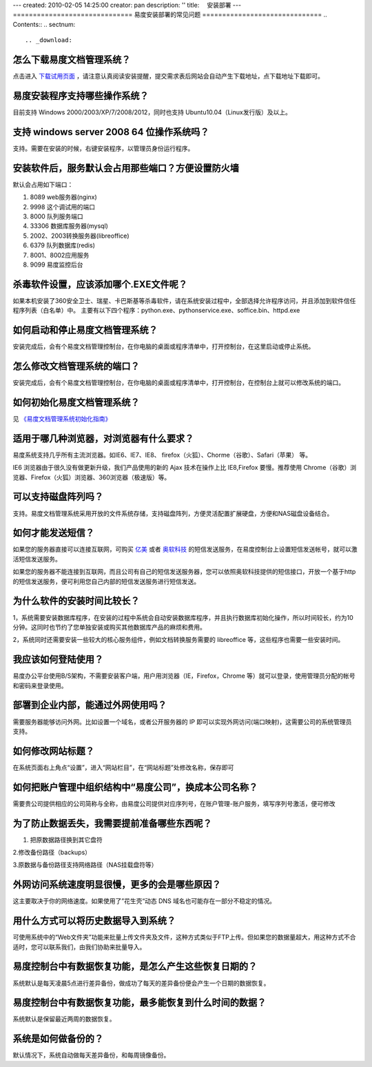 ---
created: 2010-02-05 14:25:00
creator: pan
description: ''
title: 　安装部署
---
==============================
易度安装部署的常见问题
==============================
.. Contents::
.. sectnum::


.. _download:

怎么下载易度文档管理系统？
=====================================
点击进入 `下载试用页面 <http://edodocs.com/help/download.rst>`__ ，请注意认真阅读安装提醒，提交需求表后网站会自动产生下载地址，点下载地址下载即可。


.. _system:

易度安装程序支持哪些操作系统？
=====================================
目前支持 Windows 2000/2003/XP/7/2008/2012，同时也支持 Ubuntu10.04（Linux发行版）及以上。


.. _windows-all:

支持 windows server 2008 64 位操作系统吗？
==================================================
支持。需要在安装的时候，右键安装程序，以管理员身份运行程序。


.. _set-port:

安装软件后，服务默认会占用那些端口？方便设置防火墙
======================================================
默认会占用如下端口：

1. 8089 web服务器(nginx)

2. 9998 这个调试用的端口

3. 8000 队列服务端口

4. 33306 数据库服务器(mysql)

5. 2002、2003转换服务器(libreoffice)

6. 6379 队列数据库(redis)

7. 8001、8002应用服务

8. 9099 易度监控后台

.. _360exe:

杀毒软件设置，应该添加哪个.EXE文件呢？
================================================================
如果本机安装了360安全卫士、瑞星、卡巴斯基等杀毒软件，请在系统安装过程中，全部选择允许程序访问，并且添加到软件信任程序列表（白名单）中。 主要有以下四个程序：python.exe、pythonservice.exe、soffice.bin、httpd.exe


.. _on-off:

如何启动和停止易度文档管理系统？
===========================================
安装完成后，会有个易度文档管理控制台，在你电脑的桌面或程序清单中，打开控制台，在这里启动或停止系统。


.. _modify-port:

怎么修改文档管理系统的端口？
======================================
安装完成后，会有个易度文档管理控制台，在你电脑的桌面或程序清单中，打开控制台，在控制台上就可以修改系统的端口。


.. _initialization:

如何初始化易度文档管理系统？
======================================
见 `《易度文档管理系统初始化指南》 <http://viewer.everydo.com:9870/@@view?source=http%3A%2F%2Fdownload.zopen.cn%2Freleases%2Fdocs%2F%25E6%2598%2593%25E5%25BA%25A6%25E6%2596%2587%25E6%25A1%25A3%25E7%25AE%25A1%25E7%2590%2586%25E7%25B3%25BB%25E7%25BB%259F%25E5%2588%259D%25E5%25A7%258B%25E5%258C%2596%25E6%258C%2587%25E5%258D%2597.pdf>`_


.. _browser:

适用于哪几种浏览器，对浏览器有什么要求？
=====================================================
易度系统支持几乎所有主流浏览器。如IE6、IE7、IE8、 firefox（火狐）、Chorme（谷歌）、Safari（苹果） 等。

IE6 浏览器由于很久没有做更新升级，我们产品使用的新的 Ajax 技术在操作上比 IE8,Firefox 要慢。推荐使用 Chrome（谷歌）浏览器、Firefox（火狐）浏览器、360浏览器（极速版）等。


.. _disk-array:

可以支持磁盘阵列吗？
===========================================
支持。易度文档管理系统采用开放的文件系统存储，支持磁盘阵列，方便灵活配置扩展硬盘，方便和NAS磁盘设备结合。


.. _sms:

如何才能发送短信？
===========================================
如果您的服务器直接可以连接互联网，可购买 `亿美 <http://www.emay.cn/>`__ 或者 `奥软科技 <http://www.ensms.com/>`__ 的短信发送服务，在易度控制台上设置短信发送帐号，就可以激活短信发送服务。

如果您的服务器不能连接到互联网，而且公司有自己的短信发送服务器，您可以依照奥软科技提供的短信接口，开放一个基于http的短信发送服务，便可利用您自己内部的短信发送服务进行短信发送。


.. _time:

为什么软件的安装时间比较长？
===========================================
1，系统需要安装数据库程序，在安装的过程中系统会自动安装数据库程序，并且执行数据库初始化操作，所以时间较长，约为10分钟。这同时也节约了您单独安装或购买其他数据库产品的麻烦和费用。

2，系统同时还需要安装一些较大的核心服务组件，例如文档转换服务需要的 libreoffice 等，这些程序也需要一些安装时间。


.. _login:

我应该如何登陆使用？
===========================================
易度办公平台使用B/S架构，不需要安装客户端，用户用浏览器（IE，Firefox，Chrome 等）就可以登录，使用管理员分配的帐号和密码来登录使用。


.. _waiwang:

部署到企业内部，能通过外网使用吗？
===========================================
需要服务器能够访问外网。比如设置一个域名，或者公开服务器的 IP 即可以实现外网访问(端口映射)，这需要公司的系统管理员支持。


.. _title:

如何修改网站标题？
===========================================
在系统页面右上角点“设置”，进入“网站栏目”，在“网站标题”处修改名称，保存即可


.. _account:

如何把账户管理中组织结构中“易度公司”，换成本公司名称？
=======================================================
需要贵公司提供相应的公司简称与全称，由易度公司提供对应序列号，在账户管理-账户服务，填写序列号激活，便可修改


.. _prevent-lost:

为了防止数据丢失，我需要提前准备哪些东西呢？
=======================================================
1. 把原数据路径换到其它盘符

2.修改备份路径（backups）

3.原数据与备份路径支持网络路径（NAS挂载盘符等）


.. _access-speed:

外网访问系统速度明显很慢，更多的会是哪些原因？
=======================================================
这主要取决于你的网络速度。如果使用了”花生壳“动态 DNS 域名也可能存在一部分不稳定的情况。


.. _import-data:

用什么方式可以将历史数据导入到系统？
==============================================================
可使用系统中的“Web文件夹”功能来批量上传文件夹及文件，这种方式类似于FTP上传。但如果您的数据量超大，用这种方式不合适时，您可以联系我们，由我们协助来批量导入。

.. _huifu-date:

易度控制台中有数据恢复功能，是怎么产生这些恢复日期的？
==============================================================
系统默认是每天凌晨5点进行差异备份，做成功了每天的差异备份便会产生一个日期的数据恢复。


.. _huifu-time:

易度控制台中有数据恢复功能，最多能恢复到什么时间的数据？
==============================================================
系统默认是保留最近两周的数据恢复。


.. _backup:

系统是如何做备份的？
==============================================================
默认情况下，系统自动做每天差异备份，和每周镜像备份。
